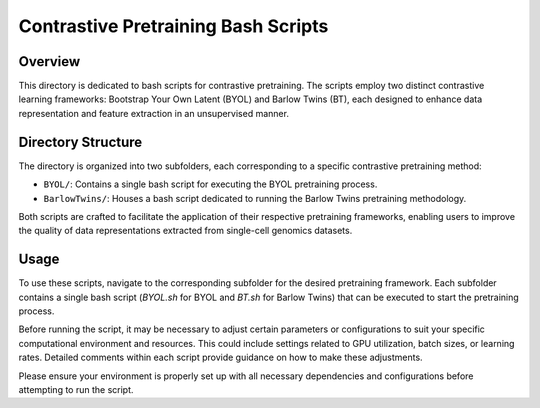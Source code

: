 =====================================
Contrastive Pretraining Bash Scripts
=====================================

Overview
--------

This directory is dedicated to bash scripts for contrastive pretraining. The scripts employ two distinct contrastive learning frameworks: Bootstrap Your Own Latent (BYOL) and Barlow Twins (BT), each designed to enhance data representation and feature extraction in an unsupervised manner.

Directory Structure
-------------------

The directory is organized into two subfolders, each corresponding to a specific contrastive pretraining method:

- ``BYOL/``: Contains a single bash script for executing the BYOL pretraining process.
- ``BarlowTwins/``: Houses a bash script dedicated to running the Barlow Twins pretraining methodology.

Both scripts are crafted to facilitate the application of their respective pretraining frameworks, enabling users to improve the quality of data representations extracted from single-cell genomics datasets.

Usage
-----

To use these scripts, navigate to the corresponding subfolder for the desired pretraining framework. Each subfolder contains a single bash script (`BYOL.sh` for BYOL and `BT.sh` for Barlow Twins) that can be executed to start the pretraining process.

Before running the script, it may be necessary to adjust certain parameters or configurations to suit your specific computational environment and resources. This could include settings related to GPU utilization, batch sizes, or learning rates. Detailed comments within each script provide guidance on how to make these adjustments.

Please ensure your environment is properly set up with all necessary dependencies and configurations before attempting to run the script.
